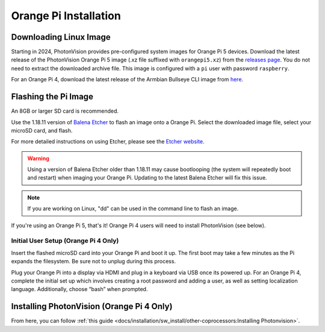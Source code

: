 Orange Pi Installation
======================

Downloading Linux Image
-----------------------

Starting in 2024, PhotonVision provides pre-configured system images for Orange Pi 5 devices.  Download the latest release of the PhotonVision Orange Pi 5 image (.xz file suffixed with ``orangepi5.xz``) from the `releases page <https://github.com/PhotonVision/photonvision/releases>`_. You do not need to extract the downloaded archive file. This image is configured with a ``pi`` user with password ``raspberry``.

For an Orange Pi 4, download the latest release of the Armbian Bullseye CLI image from `here <https://armbian.tnahosting.net/archive/orangepi4/archive/Armbian_23.02.2_Orangepi4_bullseye_current_5.15.93.img.xz>`_.

Flashing the Pi Image
---------------------
An 8GB or larger SD card is recommended.

Use the 1.18.11 version of `Balena Etcher <https://github.com/balena-io/etcher/releases/tag/v1.18.11>`_ to flash an image onto a Orange Pi. Select the downloaded image file, select your microSD card, and flash.

For more detailed instructions on using Etcher, please see the `Etcher website <https://www.balena.io/etcher/>`_.

.. warning:: Using a version of Balena Etcher older than 1.18.11 may cause bootlooping (the system will repeatedly boot and restart) when imaging your Orange Pi. Updating to the latest Balena Etcher will fix this issue.

.. note:: If you are working on Linux, "dd" can be used in the command line to flash an image.

If you're using an Orange Pi 5, that's it! Orange Pi 4 users will need to install PhotonVision (see below).

Initial User Setup (Orange Pi 4 Only)
^^^^^^^^^^^^^^^^^^^^^^^^^^^^^^^^^^^^^
Insert the flashed microSD card into your Orange Pi and boot it up. The first boot may take a few minutes as the Pi expands the filesystem. Be sure not to unplug during this process.

Plug your Orange Pi into a display via HDMI and plug in a keyboard via USB once its powered up. For an Orange Pi 4, complete the initial set up which involves creating a root password and adding a user, as well as setting localization language. Additionally, choose “bash” when prompted.

Installing PhotonVision (Orange Pi 4 Only)
------------------------------------------
From here, you can follow :ref:`this guide <docs/installation/sw_install/other-coprocessors:Installing Photonvision>`.
